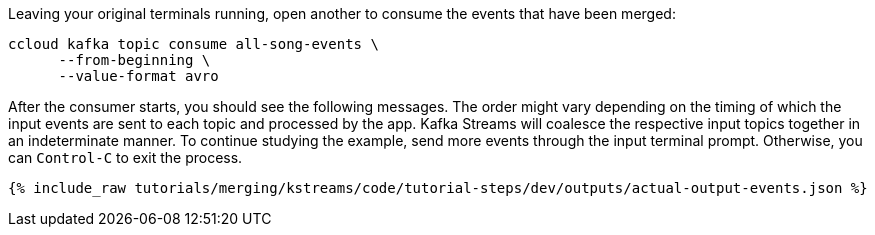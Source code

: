Leaving your original terminals running, open another to consume the events that have been merged:

```
ccloud kafka topic consume all-song-events \
      --from-beginning \
      --value-format avro
```

After the consumer starts, you should see the following messages. The order might vary depending on the timing of which the input events are sent to each topic and processed by the app. Kafka Streams will coalesce the respective input topics together in an indeterminate manner. To continue studying the example, send more events through the input terminal prompt. Otherwise, you can `Control-C` to exit the process.

+++++
<pre class="snippet"><code class="json">{% include_raw tutorials/merging/kstreams/code/tutorial-steps/dev/outputs/actual-output-events.json %}</code></pre>
+++++